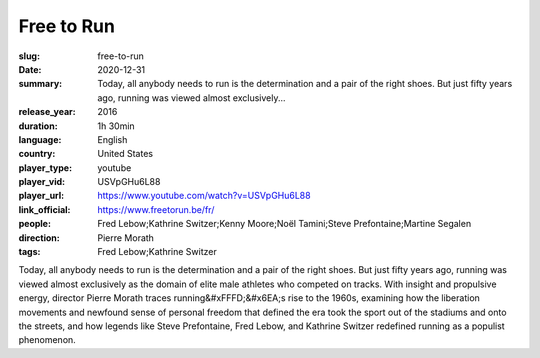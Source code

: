 Free to Run
###########

:slug: free-to-run
:date: 2020-12-31
:summary: Today, all anybody needs to run is the determination and a pair of the right shoes. But just fifty years ago, running was viewed almost exclusively...
:release_year: 2016
:duration: 1h 30min
:language: English
:country: United States
:player_type: youtube
:player_vid: USVpGHu6L88
:player_url: https://www.youtube.com/watch?v=USVpGHu6L88
:link_official: https://www.freetorun.be/fr/
:people: Fred Lebow;Kathrine Switzer;Kenny Moore;Noël Tamini;Steve Prefontaine;Martine Segalen
:direction: Pierre Morath
:tags: Fred Lebow;Kathrine Switzer

Today, all anybody needs to run is the determination and a pair of the right shoes. But just fifty years ago, running was viewed almost exclusively as the domain of elite male athletes who competed on tracks. With insight and propulsive energy, director Pierre Morath traces running&#xFFFD;&#x6EA;s rise to the 1960s, examining how the liberation movements and newfound sense of personal freedom that defined the era took the sport out of the stadiums and onto the streets, and how legends like Steve Prefontaine, Fred Lebow, and Kathrine Switzer redefined running as a populist phenomenon.
